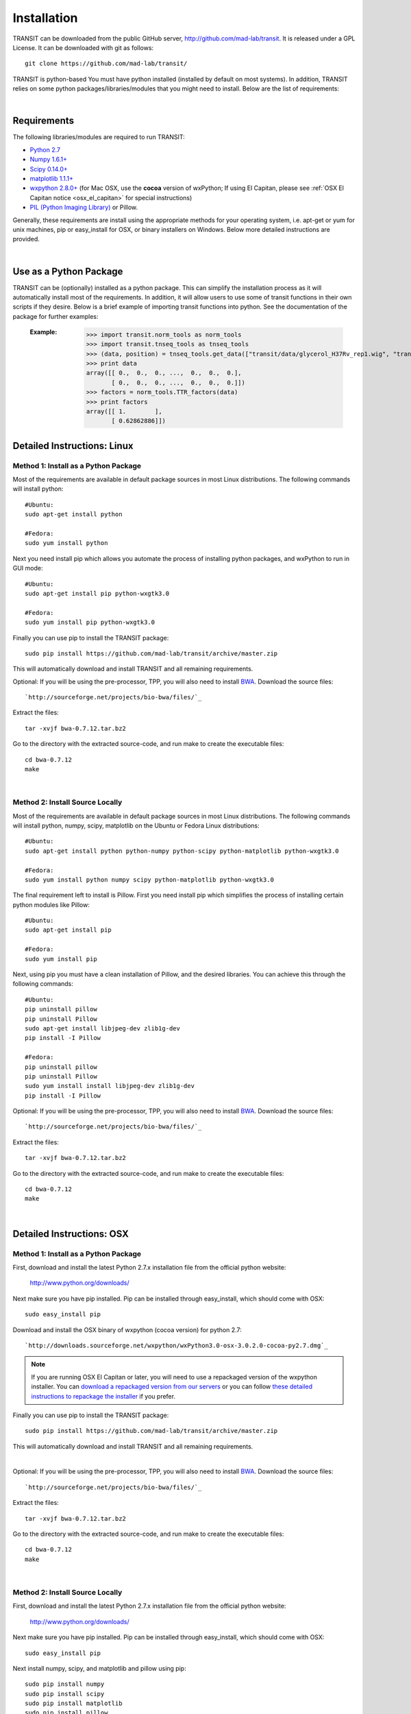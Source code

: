 


Installation
============
TRANSIT can be downloaded from the public GitHub server,
`http://github.com/mad-lab/transit <http://github.com/mad-lab/transit>`_. It is released under a GPL
License. It can be downloaded with git as follows:

::

    
    
    git clone https://github.com/mad-lab/transit/
    

TRANSIT is python-based You must have python installed (installed by
default on most systems). In addition, TRANSIT relies on some python
packages/libraries/modules that you might need to install. Below are
the list of requirements:


|

Requirements
------------
The following libraries/modules are required to run TRANSIT:


+ `Python 2.7 <http://www.python.org>`_
+ `Numpy 1.6.1+ <http://www.numpy.org/>`_
+ `Scipy 0.14.0+ <http://www.scipy.org/>`_
+ `matplotlib 1.1.1+ <http://matplotlib.org/users/installing.html>`_
+ `wxpython 2.8.0+ <http://www.wxpython.org/>`_ (for Mac OSX, use the **cocoa** version of wxPython; If using El Capitan, please see :ref:`OSX El Capitan notice <osx_el_capitan>` for special instructions)
+ `PIL (Python Imaging Library) <http://www.pythonware.com/products/pil/>`_ or Pillow.


Generally, these requirements are install using the appropriate
methods for your operating system, i.e. apt-get or yum for unix
machines, pip or easy_install for OSX, or binary installers on
Windows. Below more detailed instructions are provided.

|



Use as a Python Package
-----------------------------------------------------


TRANSIT can be (optionally) installed as a python package. This can simplify the installation process as it will automatically install most of the requirements. In addition, it will allow users to use some of transit functions in their own scripts if they desire. Below is a brief example of importing transit functions into python. See the documentation of the package for further examples:

    :Example:
        >>> import transit.norm_tools as norm_tools
        >>> import transit.tnseq_tools as tnseq_tools
        >>> (data, position) = tnseq_tools.get_data(["transit/data/glycerol_H37Rv_rep1.wig", "transit/data/glycerol_H37Rv_rep2.wig"])
        >>> print data
        array([[ 0.,  0.,  0., ...,  0.,  0.,  0.],
               [ 0.,  0.,  0., ...,  0.,  0.,  0.]])
        >>> factors = norm_tools.TTR_factors(data)
        >>> print factors
        array([[ 1.        ],
               [ 0.62862886]])
    
    .. seealso:: :class:`transit`

    




Detailed Instructions: Linux
----------------------------


Method 1: Install as a Python Package
~~~~~~~~~~~~~~~~~~~~~~~~~~~~~~~~~~~~~


Most of the requirements are available in default package sources in
most Linux distributions. The following commands will install python:


::


    #Ubuntu:
    sudo apt-get install python
    
    #Fedora:
    sudo yum install python



Next you need install pip which allows you automate the process of installing python packages, and wxPython to run in GUI mode:

::

    
    #Ubuntu:
    sudo apt-get install pip python-wxgtk3.0
    
    #Fedora:
    sudo yum install pip python-wxgtk3.0


Finally you can use pip to install the TRANSIT package:


:: 

    sudo pip install https://github.com/mad-lab/transit/archive/master.zip

This will automatically download and install TRANSIT and all remaining requirements.


Optional: If you will be using the pre-processor, TPP, you will also need to install `BWA <http://bio-bwa.sourceforge.net/>`_. Download the source files:

::

    
    `http://sourceforge.net/projects/bio-bwa/files/`_


Extract the files:

::

    
    tar -xvjf bwa-0.7.12.tar.bz2


Go to the directory with the extracted source-code, and run make to create the executable files:

::

    
    cd bwa-0.7.12
    make




|


Method 2: Install Source Locally
~~~~~~~~~~~~~~~~~~~~~~~~~~~~~~~~


Most of the requirements are available in default package sources in
most Linux distributions. The following commands will install python,
numpy, scipy, matplotlib on the Ubuntu or Fedora Linux distributions:

::

    
    #Ubuntu:
    sudo apt-get install python python-numpy python-scipy python-matplotlib python-wxgtk3.0
    
    #Fedora:
    sudo yum install python numpy scipy python-matplotlib python-wxgtk3.0


The final requirement left to install is Pillow. First you need
install pip which simplifies the process of installing certain python
modules like Pillow:


::

    
    #Ubuntu:
    sudo apt-get install pip
    
    #Fedora:
    sudo yum install pip


Next, using pip you must have a clean installation of Pillow, and the
desired libraries. You can achieve this through the following
commands:

::

    
    #Ubuntu:
    pip uninstall pillow
    pip uninstall Pillow
    sudo apt-get install libjpeg-dev zlib1g-dev
    pip install -I Pillow
    
    #Fedora:
    pip uninstall pillow
    pip uninstall Pillow
    sudo yum install install libjpeg-dev zlib1g-dev
    pip install -I Pillow


Optional: If you will be using the pre-processor, TPP, you will also need to install `BWA <http://bio-bwa.sourceforge.net/>`_. Download the source files:

::

    
    `http://sourceforge.net/projects/bio-bwa/files/`_


Extract the files:

::

    
    tar -xvjf bwa-0.7.12.tar.bz2


Go to the directory with the extracted source-code, and run make to create the executable files:

::

    
    cd bwa-0.7.12
    make



|

Detailed Instructions: OSX
--------------------------





Method 1: Install as a Python Package
~~~~~~~~~~~~~~~~~~~~~~~~~~~~~~~~~~~~~


First, download and install the latest Python 2.7.x installation file from the official python website:



    `http://www.python.org/downloads/ <http://www.python.org/downloads/>`_


Next make sure you have pip installed. Pip can be installed through easy_install, which should come with OSX:

::

    
    sudo easy_install pip


Download and install the OSX binary of wxpython (cocoa version) for python 2.7:

::

    
    `http://downloads.sourceforge.net/wxpython/wxPython3.0-osx-3.0.2.0-cocoa-py2.7.dmg`_

.. _osx_el_capitan:

.. NOTE::
   If you are running OSX El Capitan or later, you will need to use a repackaged version of the 
   wxpython installer. You can `download a repackaged version from our servers <http://orca1.tamu.edu/essentiality/transit/wxPython3.0-osx-cocoa-py2.7_mad_elcapitan.pkg>`_ or you can follow `these detailed instructions to repackage the installer <http://davixx.fr/blog/2016/01/25/wxpython-on-os-x-el-capitan/>`_ if you prefer.




Finally you can use pip to install the TRANSIT package:


:: 

    sudo pip install https://github.com/mad-lab/transit/archive/master.zip

This will automatically download and install TRANSIT and all remaining requirements.


|


Optional: If you will be using the pre-processor, TPP, you will also need to install `BWA <http://bio-bwa.sourceforge.net/>`_. Download the source files:

::

    
    `http://sourceforge.net/projects/bio-bwa/files/`_


Extract the files:

::

    
    tar -xvjf bwa-0.7.12.tar.bz2


Go to the directory with the extracted source-code, and run make to create the executable files:

::

    
    cd bwa-0.7.12
    make



|





Method 2: Install Source Locally
~~~~~~~~~~~~~~~~~~~~~~~~~~~~~~~~

First, download and install the latest Python 2.7.x installation file from the official python website:


    
    `http://www.python.org/downloads/ <http://www.python.org/downloads/>`_


Next make sure you have pip installed. Pip can be installed through easy_install, which should come with OSX:

::

    
    sudo easy_install pip


Next install numpy, scipy, and matplotlib and pillow using pip:

::

    
    sudo pip install numpy
    sudo pip install scipy
    sudo pip install matplotlib
    sudo pip install pillow


Download and install the OSX binary of wxpython (cocoa version) for python 2.7:

::

    
    `http://downloads.sourceforge.net/wxpython/wxPython3.0-osx-3.0.2.0-cocoa-py2.7.dmg`_

.. NOTE::
   If you are running OSX El Capitan or later, you will need to use a repackaged version of the 
   wxpython installer. You can `download a repackaged version from our servers <http://orca1.tamu.edu/essentiality/transit/wxPython3.0-osx-cocoa-py2.7_mad_elcapitan.pkg>`_ or you can follow `these detailed instructions to repackage the installer <http://davixx.fr/blog/2016/01/25/wxpython-on-os-x-el-capitan/>`_ if you prefer.







Optional: If you will be using the pre-processor, TPP, you will also need to install `BWA <http://bio-bwa.sourceforge.net/>`_ . Download the source files:

::

    
    `http://sourceforge.net/projects/bio-bwa/files/`_


Extract the files:

::

    
    tar -xvjf bwa-0.7.12.tar.bz2


Go to the directory with the extracted source-code, and run make to create the executable files:

::

    
    cd bwa-0.7.12
    make




|

Detailed Instructions: Windows
------------------------------
First, download and install the latest Python 2.7.x installation file
from the official python website:


::

    
    `http://www.python.org/downloads/`_


Next, you will need to install pip. If you are using python 2.7.9+
then pip will come pre-installed and included in the default script
directory (i.e. C:\Python27\Scripts ). If you are using python 2.7.8
or older, you will need to manually install pip by downloading and
running the `get-pip.py <https://bootstrap.pypa.io/get-pip.py>`_ script:


::

    
    python.exe get-pip.py


Make sure that "wheel" is installed. This is necessary to allow you to
install .whl (wheel) files:

::

    
    pip.exe install wheel


Download the .whl files for all the requirements (Note: Make sure to
choose the files that match your Windows version i.e. 32/64 bit)

  + `numpy-1.9.2+mkl-cp27-none-win_amd64.whl <http://saclab.tamu.edu/essentiality/transit/numpy-1.9.2+mkl-cp27-none-win_amd64.whl>`_ or `[32 bit] <http://saclab.tamu.edu/essentiality/transit/numpy-1.9.2+mkl-cp27-none-win32.whl>`_


  + `scipy-0.15.1-cp27-none-win_amd64.whl <http://saclab.tamu.edu/essentiality/transit/scipy-0.15.1-cp27-none-win_amd64.whl>`_ or `[32 bit] <http://saclab.tamu.edu/essentiality/transit/scipy-0.15.1-cp27-none-win32.whl>`_


  + `matplotlib-1.4.3-cp27-none-win_amd64.whl <http://saclab.tamu.edu/essentiality/transit/matplotlib-1.4.3-cp27-none-win_amd64.whl>`_ or `[32 bit] <http://saclab.tamu.edu/essentiality/transit/matplotlib-1.4.3-cp27-none-win32.whl>`_


  + `Pillow-2.8.2-cp27-none-win_amd64.whl <http://saclab.tamu.edu/essentiality/transit/Pillow-2.8.2-cp27-none-win_amd64.whl>`_ or `[32 bit] <http://saclab.tamu.edu/essentiality/transit/Pillow-2.8.2-cp27-none-win32.whl>`_


  + `wxPython-3.0.2.0-cp27-none-win_amd64.whl <http://saclab.tamu.edu/essentiality/transit/wxPython-3.0.2.0-cp27-none-win_amd64.whl>`_ or `[32 bit] <http://saclab.tamu.edu/essentiality/transit/wxPython-3.0.2.0-cp27-none-win32.whl>`_


  + `wxPython_common-3.0.2.0-py2-none-any.whl <http://saclab.tamu.edu/essentiality/transit/wxPython_common-3.0.2.0-py2-none-any.whl>`_ or `[32 bit] <http://saclab.tamu.edu/essentiality/transit/wxPython_common-3.0.2.0-py2-none-any.whl>`_






Source: These files were obtained from the `Unofficial Windows Binaries for Python Extension Packages by Christoph Gohlke, Laboratory for Fluorescence Dynamics, University of California, Irvine. <http://www.lfd.uci.edu/~gohlke/pythonlibs/>`_


Finally, install the files using pip:

::

    
    pip.exe install numpy-1.9.2+mkl-cp27-none-win_amd64.whl
    pip.exe install scipy-0.15.1-cp27-none-win_amd64.whl
    pip.exe install matplotlib-1.4.3-cp27-none-win_amd64.whl
    pip.exe install Pillow-2.8.1-cp27-none-win_amd64.whl
    pip.exe install wxPython-3.0.2.0-cp27-none-win_amd64.whl
    pip.exe install wxPython_common-3.0.2.0-py2-none-any.whl


Optional: If you will be using the pre-processor, TPP, you will also need to install `BWA <http://bio-bwa.sourceforge.net/>`_. We provide a windows executable (.exe) for Windows 64 bit:

`bwa-0.7.12_windows.zip <http://saclab.tamu.edu/essentiality/transit/bwa-0.7.12_windows.zip>`_






